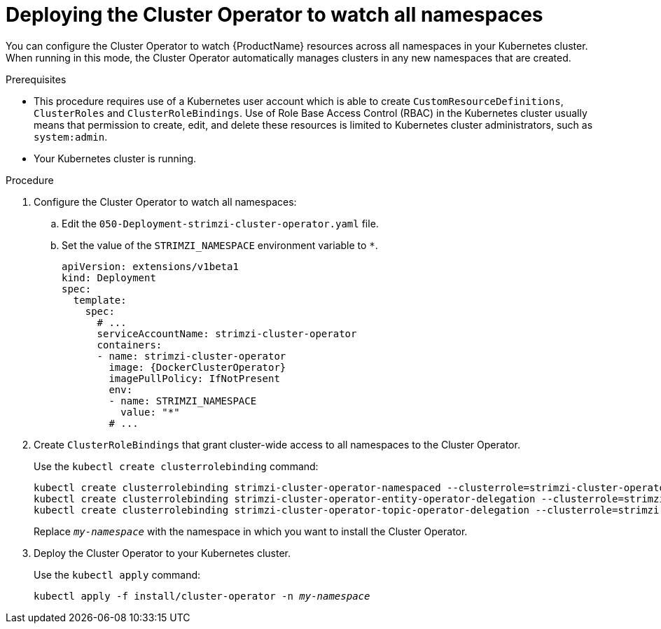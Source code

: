 // Module included in the following assemblies:
//
// assembly-cluster-operator.adoc
// assembly-operators-cluster-operator.adoc

[id='deploying-cluster-operator-to-watch-whole-cluster-{context}']
= Deploying the Cluster Operator to watch all namespaces

You can configure the Cluster Operator to watch {ProductName} resources across all namespaces in your Kubernetes cluster. When running in this mode, the Cluster Operator automatically manages clusters in any new namespaces that are created.

.Prerequisites

* This procedure requires use of a Kubernetes user account which is able to create `CustomResourceDefinitions`, `ClusterRoles` and `ClusterRoleBindings`. 
Use of Role Base Access Control (RBAC) in the Kubernetes cluster usually means that permission to create, edit, and delete these resources is limited to Kubernetes cluster administrators, such as `system:admin`. 
* Your Kubernetes cluster is running.

.Procedure

. Configure the Cluster Operator to watch all namespaces:
  
.. Edit the `050-Deployment-strimzi-cluster-operator.yaml` file.

.. Set the value of the `STRIMZI_NAMESPACE` environment variable to `*`.
+
[source,yaml,subs="attributes"]
----
apiVersion: extensions/v1beta1
kind: Deployment
spec:
  template:
    spec:
      # ...
      serviceAccountName: strimzi-cluster-operator
      containers:
      - name: strimzi-cluster-operator
        image: {DockerClusterOperator}
        imagePullPolicy: IfNotPresent
        env:
        - name: STRIMZI_NAMESPACE
          value: "*"
        # ...
----

. Create `ClusterRoleBindings` that grant cluster-wide access to all namespaces to the Cluster Operator.
+
Use the `kubectl create clusterrolebinding` command:
+
[source,shell,subs="+quotes,attributes+"]
kubectl create clusterrolebinding strimzi-cluster-operator-namespaced --clusterrole=strimzi-cluster-operator-namespaced --serviceaccount _my-namespace_:strimzi-cluster-operator
kubectl create clusterrolebinding strimzi-cluster-operator-entity-operator-delegation --clusterrole=strimzi-entity-operator --serviceaccount _my-namespace_:strimzi-cluster-operator
kubectl create clusterrolebinding strimzi-cluster-operator-topic-operator-delegation --clusterrole=strimzi-topic-operator --serviceaccount _my-namespace_:strimzi-cluster-operator
+
Replace `_my-namespace_` with the namespace in which you want to install the Cluster Operator.

. Deploy the Cluster Operator to your Kubernetes cluster.
+
Use the `kubectl apply` command:
+
[source,shell,subs="+quotes,attributes+"]
kubectl apply -f install/cluster-operator -n _my-namespace_
